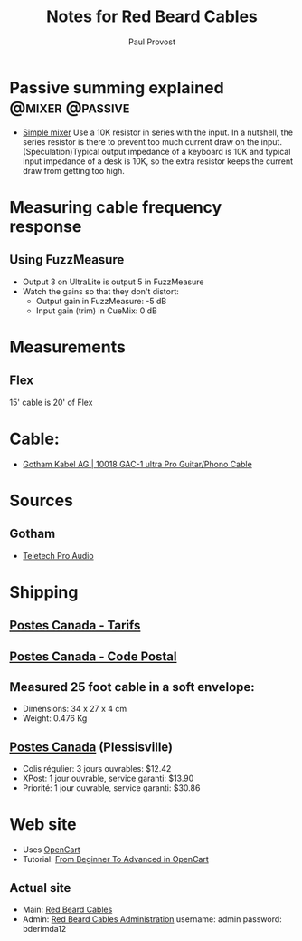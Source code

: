 #+TITLE: Notes for Red Beard Cables
#+AUTHOR: Paul Provost
#+EMAIL: paul@bouzou.org
#+DESCRIPTION: 
#+FILETAGS: @redbeardcables

* Passive summing explained                                 :@mixer:@passive:
  - [[http://www.epanorama.net/circuits/linesum.html][Simple mixer]]
    Use a 10K resistor in series with the input. In a nutshell, the
    series resistor is there to prevent too much current draw on the
    input. (Speculation)Typical output impedance of a keyboard is 10K
    and typical input impedance of a desk is 10K, so the extra
    resistor keeps the current draw from getting too high.

* Measuring cable frequency response
** Using FuzzMeasure
   - Output 3 on UltraLite is output 5 in FuzzMeasure
   - Watch the gains so that they don't distort:
     - Output gain in FuzzMeasure: -5 dB
     - Input gain (trim) in CueMix: 0 dB

* Measurements
** Flex
   15' cable is 20' of Flex

* Cable:
  - [[http://www.gotham.ch/en/index.php?section=docsys&cmd=50_details&id=251][Gotham Kabel AG | 10018 GAC-1 ultra Pro Guitar/Phono Cable]]

* Sources
** Gotham
   - [[http://www.teletechproaudio.com/Wire_and_Cable.html][Teletech Pro Audio]]

* Shipping
** [[https://www.canadapost.ca/cpotools/apps/far/business/findARate?execution%3De1s1][Postes Canada - Tarifs]]
** [[https://www.canadapost.ca/cpo/mc/personal/postalcode/fpc.jsf?LOCALE%3Den][Postes Canada - Code Postal]]
** Measured 25 foot cable in a soft envelope:
   - Dimensions: 34 x 27 x 4 cm
   - Weight: 0.476 Kg

** [[https://www.canadapost.ca/cpo/mc/default.jsf][Postes Canada]] (Plessisville)
   - Colis régulier: 3 jours ouvrables: $12.42
   - XPost: 1 jour ouvrable, service garanti: $13.90
   - Priorité: 1 jour ouvrable, service garanti: $30.86

* Web site
  - Uses [[http://www.opencart.com/][OpenCart]]
  - Tutorial: [[http://code.tutsplus.com/series/from-beginner-to-advanced-in-opencart--cms-669][From Beginner To Advanced in OpenCart]]
** Actual site
   - Main: [[http://redbeardcables.com/][Red Beard Cables]]
   - Admin: [[http://redbeardcables.com/admin/][Red Beard Cables Administration]]
     username: admin
     password: bderimda12
